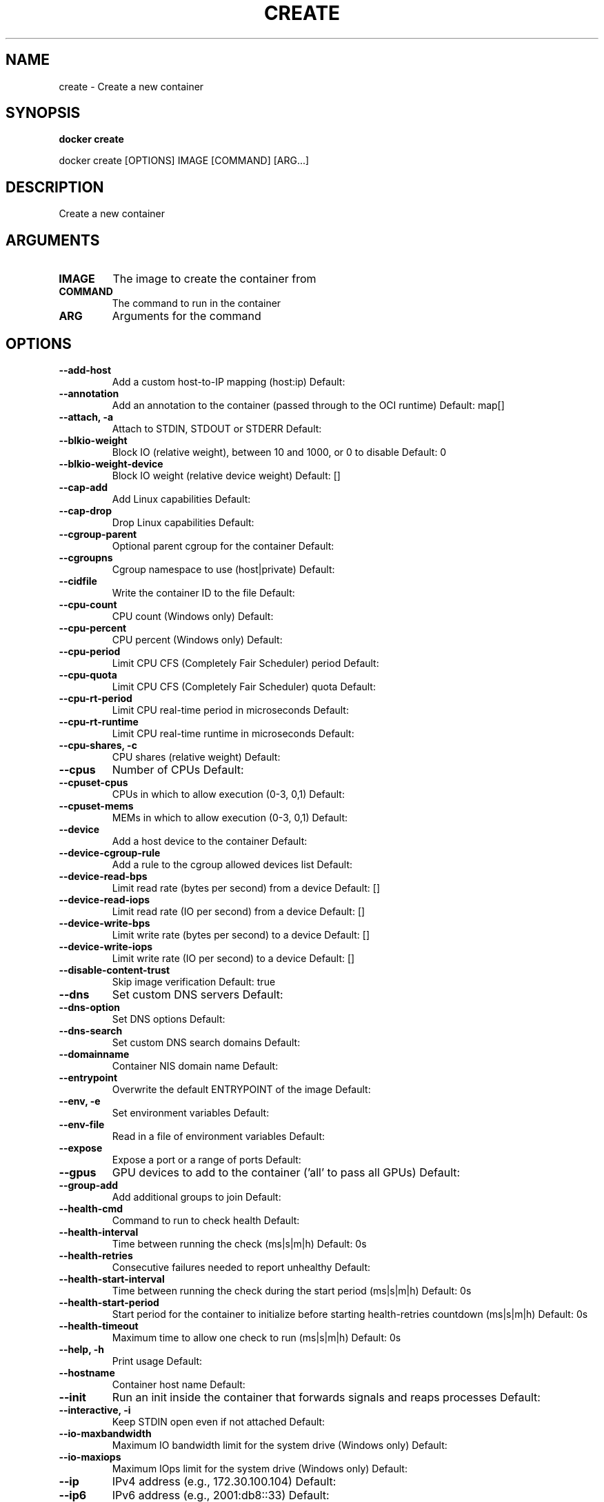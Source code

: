 .TH CREATE 1 "April 2025" "CmdDocGen" "User Commands"
.SH NAME
create \- Create a new container
.SH SYNOPSIS
.B docker create
.PP
docker create [OPTIONS] IMAGE [COMMAND] [ARG...]
.SH DESCRIPTION
Create a new container
.SH ARGUMENTS
.TP
.B IMAGE
The image to create the container from
.TP
.B COMMAND
The command to run in the container
.TP
.B ARG
Arguments for the command
.SH OPTIONS
.TP
.B --add-host
Add a custom host-to-IP mapping (host:ip)
Default: 
.TP
.B --annotation
Add an annotation to the container (passed through to the OCI runtime)
Default: map[]
.TP
.B --attach, -a
Attach to STDIN, STDOUT or STDERR
Default: 
.TP
.B --blkio-weight
Block IO (relative weight), between 10 and 1000, or 0 to disable
Default: 0
.TP
.B --blkio-weight-device
Block IO weight (relative device weight)
Default: []
.TP
.B --cap-add
Add Linux capabilities
Default: 
.TP
.B --cap-drop
Drop Linux capabilities
Default: 
.TP
.B --cgroup-parent
Optional parent cgroup for the container
Default: 
.TP
.B --cgroupns
Cgroup namespace to use (host|private)
Default: 
.TP
.B --cidfile
Write the container ID to the file
Default: 
.TP
.B --cpu-count
CPU count (Windows only)
Default: 
.TP
.B --cpu-percent
CPU percent (Windows only)
Default: 
.TP
.B --cpu-period
Limit CPU CFS (Completely Fair Scheduler) period
Default: 
.TP
.B --cpu-quota
Limit CPU CFS (Completely Fair Scheduler) quota
Default: 
.TP
.B --cpu-rt-period
Limit CPU real-time period in microseconds
Default: 
.TP
.B --cpu-rt-runtime
Limit CPU real-time runtime in microseconds
Default: 
.TP
.B --cpu-shares, -c
CPU shares (relative weight)
Default: 
.TP
.B --cpus
Number of CPUs
Default: 
.TP
.B --cpuset-cpus
CPUs in which to allow execution (0-3, 0,1)
Default: 
.TP
.B --cpuset-mems
MEMs in which to allow execution (0-3, 0,1)
Default: 
.TP
.B --device
Add a host device to the container
Default: 
.TP
.B --device-cgroup-rule
Add a rule to the cgroup allowed devices list
Default: 
.TP
.B --device-read-bps
Limit read rate (bytes per second) from a device
Default: []
.TP
.B --device-read-iops
Limit read rate (IO per second) from a device
Default: []
.TP
.B --device-write-bps
Limit write rate (bytes per second) to a device
Default: []
.TP
.B --device-write-iops
Limit write rate (IO per second) to a device
Default: []
.TP
.B --disable-content-trust
Skip image verification
Default: true
.TP
.B --dns
Set custom DNS servers
Default: 
.TP
.B --dns-option
Set DNS options
Default: 
.TP
.B --dns-search
Set custom DNS search domains
Default: 
.TP
.B --domainname
Container NIS domain name
Default: 
.TP
.B --entrypoint
Overwrite the default ENTRYPOINT of the image
Default: 
.TP
.B --env, -e
Set environment variables
Default: 
.TP
.B --env-file
Read in a file of environment variables
Default: 
.TP
.B --expose
Expose a port or a range of ports
Default: 
.TP
.B --gpus
GPU devices to add to the container ('all' to pass all GPUs)
Default: 
.TP
.B --group-add
Add additional groups to join
Default: 
.TP
.B --health-cmd
Command to run to check health
Default: 
.TP
.B --health-interval
Time between running the check (ms|s|m|h)
Default: 0s
.TP
.B --health-retries
Consecutive failures needed to report unhealthy
Default: 
.TP
.B --health-start-interval
Time between running the check during the start period (ms|s|m|h)
Default: 0s
.TP
.B --health-start-period
Start period for the container to initialize before starting health-retries countdown (ms|s|m|h)
Default: 0s
.TP
.B --health-timeout
Maximum time to allow one check to run (ms|s|m|h)
Default: 0s
.TP
.B --help, -h
Print usage
Default: 
.TP
.B --hostname
Container host name
Default: 
.TP
.B --init
Run an init inside the container that forwards signals and reaps processes
Default: 
.TP
.B --interactive, -i
Keep STDIN open even if not attached
Default: 
.TP
.B --io-maxbandwidth
Maximum IO bandwidth limit for the system drive (Windows only)
Default: 
.TP
.B --io-maxiops
Maximum IOps limit for the system drive (Windows only)
Default: 
.TP
.B --ip
IPv4 address (e.g., 172.30.100.104)
Default: 
.TP
.B --ip6
IPv6 address (e.g., 2001:db8::33)
Default: 
.TP
.B --ipc
IPC mode to use
Default: 
.TP
.B --isolation
Container isolation technology
Default: 
.TP
.B --kernel-memory
Kernel memory limit
Default: 
.TP
.B --label, -l
Set meta data on a container
Default: 
.TP
.B --label-file
Read in a line delimited file of labels
Default: 
.TP
.B --link
Add link to another container
Default: 
.TP
.B --link-local-ip
Container IPv4/IPv6 link-local addresses
Default: 
.TP
.B --log-driver
Logging driver for the container
Default: 
.TP
.B --log-opt
Log driver options
Default: 
.TP
.B --mac-address
Container MAC address (e.g., 92:d0:c6:0a:29:33)
Default: 
.TP
.B --memory, -m
Memory limit
Default: 
.TP
.B --memory-reservation
Memory soft limit
Default: 
.TP
.B --memory-swap
Swap limit equal to memory plus swap: '-1' to enable unlimited swap
Default: 
.TP
.B --memory-swappiness
Tune container memory swappiness (0 to 100)
Default: -1
.TP
.B --mount
Attach a filesystem mount to the container
Default: 
.TP
.B --name
Assign a name to the container
Default: 
.TP
.B --network
Connect a container to a network
Default: 
.TP
.B --network-alias
Add network-scoped alias for the container
Default: 
.TP
.B --no-healthcheck
Disable any container-specified HEALTHCHECK
Default: 
.TP
.B --oom-kill-disable
Disable OOM Killer
Default: 
.TP
.B --oom-score-adj
Tune host's OOM preferences (-1000 to 1000)
Default: 
.TP
.B --pid
PID namespace to use
Default: 
.TP
.B --pids-limit
Tune container pids limit (set -1 for unlimited)
Default: 
.TP
.B --platform
Set platform if server is multi-platform capable
Default: 
.TP
.B --privileged
Give extended privileges to this container
Default: 
.TP
.B --publish, -p
Publish a container's port(s) to the host
Default: 
.TP
.B --publish-all, -P
Publish all exposed ports to random ports
Default: 
.TP
.B --pull
Pull image before creating ('always', '|missing', 'never')
Default: missing
.TP
.B --quiet, -q
Suppress the pull output
Default: 
.TP
.B --read-only
Mount the container's root filesystem as read only
Default: 
.TP
.B --restart
Restart policy to apply when a container exits
Default: no
.TP
.B --rm
Automatically remove the container when it exits
Default: 
.TP
.B --runtime
Runtime to use for this container
Default: 
.TP
.B --security-opt
Security Options
Default: 
.TP
.B --shm-size
Size of /dev/shm
Default: 
.TP
.B --stop-signal
Signal to stop the container
Default: 
.TP
.B --stop-timeout
Timeout (in seconds) to stop a container
Default: 
.TP
.B --storage-opt
Storage driver options for the container
Default: 
.TP
.B --sysctl
Sysctl options
Default: map[]
.TP
.B --tmpfs
Mount a tmpfs directory
Default: 
.TP
.B --tty, -t
Allocate a pseudo-TTY
Default: 
.TP
.B --ulimit
Ulimit options
Default: []
.TP
.B --user, -u
Username or UID (format: <name|uid>[:<group|gid>])
Default: 
.TP
.B --userns
User namespace to use
Default: 
.TP
.B --uts
UTS namespace to use
Default: 
.TP
.B --volume, -v
Bind mount a volume
Default: 
.TP
.B --volume-driver
Optional volume driver for the container
Default: 
.TP
.B --volumes-from
Mount volumes from the specified container(s)
Default: 
.TP
.B --workdir, -w
Working directory inside the container
Default: 
.SH EXAMPLES
.SH SUBCOMMANDS
.TP
.B container create

.SH AUTHOR
Automatically generated man page
.SH REPORTING BUGS
Please report bugs to the appropriate channel
